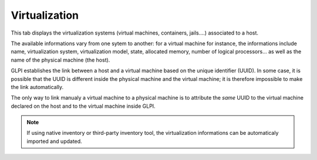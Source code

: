 Virtualization
~~~~~~~~~~~~~~

This tab displays the virtualization systems (virtual machines, containers, jails....) associated to a host.

.. ??? Dans cet onglet, on retrouve tous les systèmes de virtualisation (machines virtuelles, containers, jails, ...) associés à un hôte (host) ou l'hôte sur lequel un système de virtualisation est installé.

The available informations vary from one sytem to another: for a virtual machine for instance, the informations include name, virtualization system, virtualization model, state, allocated memory, number of logical processors... as well as the name of the physical machine (the host).

GLPI establishes the link between a host and a virtual machine based on the unique identifier (UUID). In some case, it is possible that the UUID is different inside the physical machine and the virtual machine; it is therefore impossible to make the link automatically.

The only way to link manualy a virtual machine to a physical machine is to attribute the *same* UUID to the virtual machine declared on the host and to the virtual machine inside GLPI.

.. note::

   If using native inventory or third-party inventory tool, the virtualization informations can be automaticaly imported and updated.
